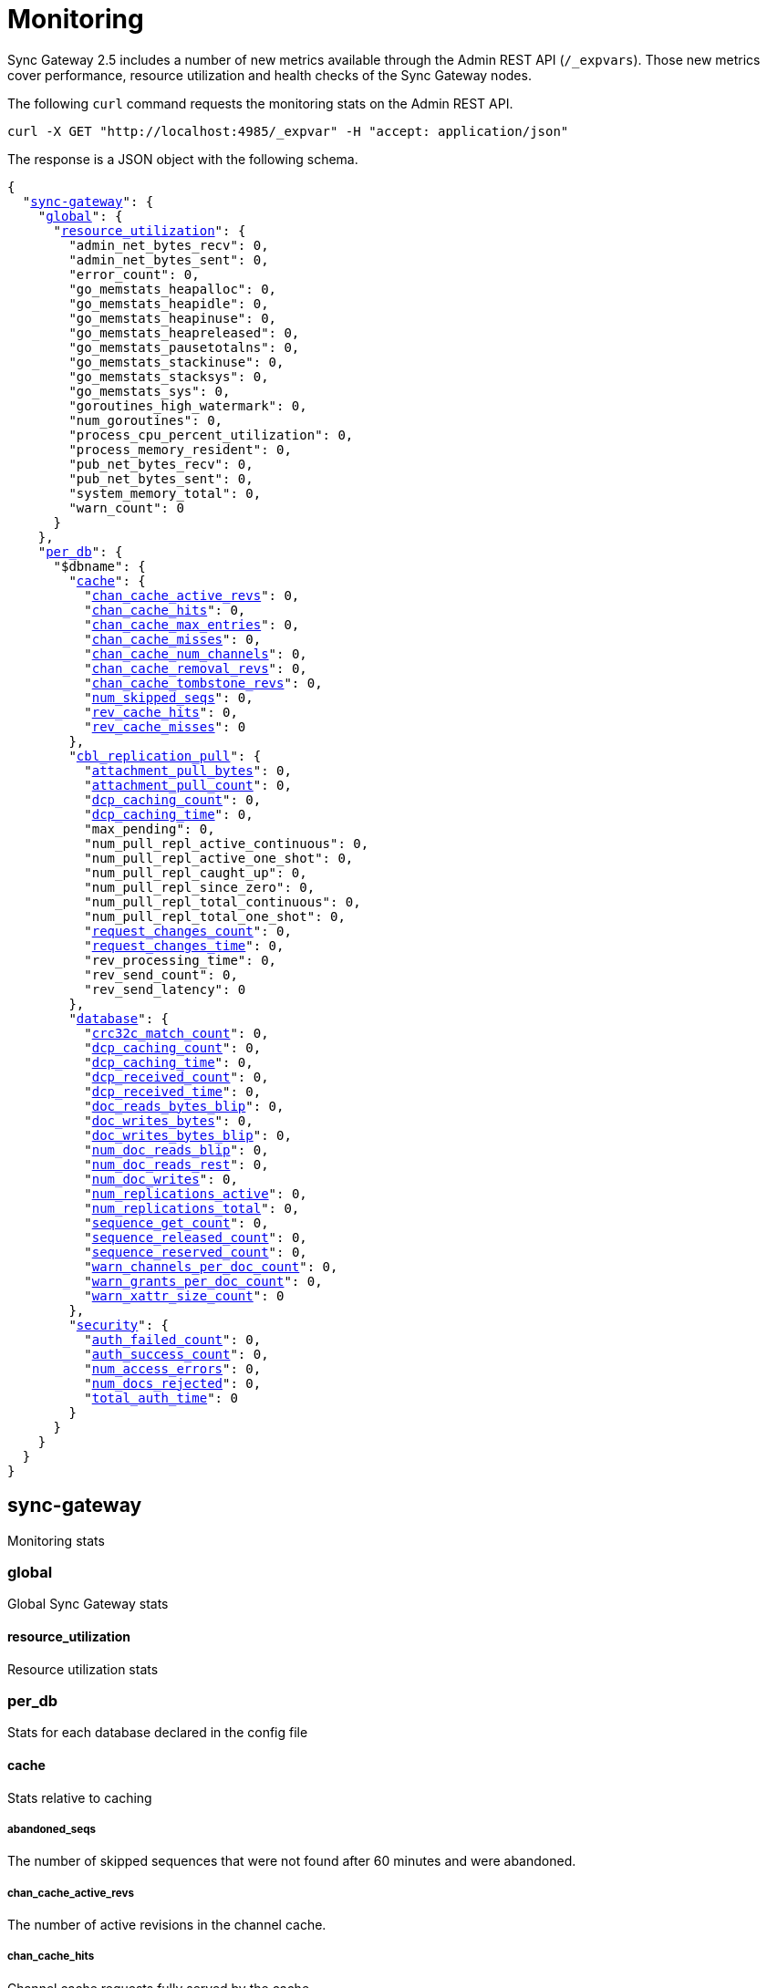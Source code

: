 = Monitoring
:xref-cb-config: xref:sync-gateway:ROOT:stats-monitoring.adoc#

Sync Gateway 2.5 includes a number of new metrics available through the Admin REST API (`/_expvars`).
Those new metrics cover performance, resource utilization and health checks of the Sync Gateway nodes.

The following `curl` command requests the monitoring stats on the Admin REST API.

[source,java]
----
curl -X GET "http://localhost:4985/_expvar" -H "accept: application/json"
----

The response is a JSON object with the following schema.

[source,json,subs="normal"]
----
{
  "{xref-cb-config}sync-gateway[sync-gateway]": {
    "{xref-cb-config}global[global]": {
      "{xref-cb-config}resource_utilization[resource_utilization]": {
        "admin_net_bytes_recv": 0,
        "admin_net_bytes_sent": 0,
        "error_count": 0,
        "go_memstats_heapalloc": 0,
        "go_memstats_heapidle": 0,
        "go_memstats_heapinuse": 0,
        "go_memstats_heapreleased": 0,
        "go_memstats_pausetotalns": 0,
        "go_memstats_stackinuse": 0,
        "go_memstats_stacksys": 0,
        "go_memstats_sys": 0,
        "goroutines_high_watermark": 0,
        "num_goroutines": 0,
        "process_cpu_percent_utilization": 0,
        "process_memory_resident": 0,
        "pub_net_bytes_recv": 0,
        "pub_net_bytes_sent": 0,
        "system_memory_total": 0,
        "warn_count": 0
      }
    },
    "{xref-cb-config}per_db[per_db]": {
      "$dbname": {
        "{xref-cb-config}cache[cache]": {
          "{xref-cb-config}chan_cache_active_revs[chan_cache_active_revs]": 0,
          "{xref-cb-config}chan_cache_hits[chan_cache_hits]": 0,
          "{xref-cb-config}chan_cache_max_entries[chan_cache_max_entries]": 0,
          "{xref-cb-config}chan_cache_misses[chan_cache_misses]": 0,
          "{xref-cb-config}chan_cache_num_channels[chan_cache_num_channels]": 0,
          "{xref-cb-config}chan_cache_removal_revs[chan_cache_removal_revs]": 0,
          "{xref-cb-config}chan_cache_tombstone_revs[chan_cache_tombstone_revs]": 0,
          "{xref-cb-config}num_skipped_seqs[num_skipped_seqs]": 0,
          "{xref-cb-config}rev_cache_hits[rev_cache_hits]": 0,
          "{xref-cb-config}rev_cache_misses[rev_cache_misses]": 0
        },
        "{xref-cb-config}cbl_replication_pull[cbl_replication_pull]": {
          "{xref-cb-config}attachment_pull_bytes[attachment_pull_bytes]": 0,
          "{xref-cb-config}attachment_pull_count[attachment_pull_count]": 0,
          "{xref-cb-config}dcp_caching_count[dcp_caching_count]": 0,
          "{xref-cb-config}dcp_caching_time[dcp_caching_time]": 0,
          "max_pending": 0,
          "num_pull_repl_active_continuous": 0,
          "num_pull_repl_active_one_shot": 0,
          "num_pull_repl_caught_up": 0,
          "num_pull_repl_since_zero": 0,
          "num_pull_repl_total_continuous": 0,
          "num_pull_repl_total_one_shot": 0,
          "{xref-cb-config}request_changes_count[request_changes_count]": 0,
          "{xref-cb-config}request_changes_time[request_changes_time]": 0,
          "rev_processing_time": 0,
          "rev_send_count": 0,
          "rev_send_latency": 0
        },
        "{xref-cb-config}database[database]": {
          "{xref-cb-config}crc32c_match_count[crc32c_match_count]": 0,
          "{xref-cb-config}dcp_caching_count[dcp_caching_count]": 0,
          "{xref-cb-config}dcp_caching_time[dcp_caching_time]": 0,
          "{xref-cb-config}dcp_received_count[dcp_received_count]": 0,
          "{xref-cb-config}dcp_received_time[dcp_received_time]": 0,
          "{xref-cb-config}doc_reads_bytes_blip[doc_reads_bytes_blip]": 0,
          "{xref-cb-config}doc_writes_bytes[doc_writes_bytes]": 0,
          "{xref-cb-config}doc_writes_bytes_blip[doc_writes_bytes_blip]": 0,
          "{xref-cb-config}num_doc_reads_blip[num_doc_reads_blip]": 0,
          "{xref-cb-config}num_doc_reads_rest[num_doc_reads_rest]": 0,
          "{xref-cb-config}num_doc_writes[num_doc_writes]": 0,
          "{xref-cb-config}num_replications_active[num_replications_active]": 0,
          "{xref-cb-config}num_replications_total[num_replications_total]": 0,
          "{xref-cb-config}sequence_get_count[sequence_get_count]": 0,
          "{xref-cb-config}sequence_released_count[sequence_released_count]": 0,
          "{xref-cb-config}sequence_reserved_count[sequence_reserved_count]": 0,
          "{xref-cb-config}warn_channels_per_doc_count[warn_channels_per_doc_count]": 0,
          "{xref-cb-config}warn_grants_per_doc_count[warn_grants_per_doc_count]": 0,
          "{xref-cb-config}warn_xattr_size_count[warn_xattr_size_count]": 0
        },
        "{xref-cb-config}security[security]": {
          "{xref-cb-config}auth_failed_count[auth_failed_count]": 0,
          "{xref-cb-config}auth_success_count[auth_success_count]": 0,
          "{xref-cb-config}num_access_errors[num_access_errors]": 0,
          "{xref-cb-config}num_docs_rejected[num_docs_rejected]": 0,
          "{xref-cb-config}total_auth_time[total_auth_time]": 0
        }
      }
    }
  }
}
----

== sync-gateway

Monitoring stats

=== global

Global Sync Gateway stats

==== resource_utilization

Resource utilization stats

=== per_db

Stats for each database declared in the config file

==== cache

Stats relative to caching

===== abandoned_seqs

The number of skipped sequences that were not found after 60 minutes and were abandoned.

===== chan_cache_active_revs

The number of active revisions in the channel cache.

===== chan_cache_hits

Channel cache requests fully served by the cache.

===== chan_cache_max_entries

Size of the largest channel cache.

Helps with channel cache tuning, and as a hint on cache size variation (when compared to average cache size).

===== chan_cache_misses

Channel cache requests not fully served by the cache.

===== chan_cache_num_channels

Number of channels being cached.

Insight into total number of channels being cached - provides insight into potential max cache size (num channels * max_cache_size), as well as node usage.

===== chan_cache_removal_revs

The number of removal revisions in the channel cache.

Acts as a reminder that removals must be considered when tuning the channel cache size.
Also helps users understand whether they should be tuning tombstone retention policy (metadata purge interval), and running compact.

===== chan_cache_tombstone_revs

The number of tombstone revisions in the channel cache.

Acts as a reminder that tombstones and removals must be considered when tuning the channel cache size.
Also helps users understand whether they should be tuning tombstone retention policy (metadata purge interval), and running compact.

===== num_skipped_seqs

Number of skipped sequences.

Helps with channel cache tuning, and as a hint on cache size variation (when compared to average cache size).

===== rev_cache_hits

Revision cache hits.

===== rev_cache_misses

Revision cache misses.

==== cbl_replication_pull

===== attachment_pull_bytes

Average size of attachments pulled.
This is the pre-compressed size.

===== attachment_pull_count

Number of attachments pulled.

===== dcp_caching_count

This metric can be used to calculate the time between seeing a change on the DCP feed and when it's available in the channel cache.

DCP cache latency = `dcp_caching_time` / `dcp_caching_count`

===== dcp_caching_time

This metric can be used to calculate the time between seeing a change on the DCP feed and when it's available in the channel cache.

DCP cache latency = `dcp_caching_time` / `dcp_caching_count`

===== request_changes_count

This metric can be used to calculate the latency of `_changes` request.

`_changes` request latency = `request_changes_time` / `request_changes_count`

===== request_changes_time

This metric can be used to calculate the latency of `_changes` request.

`_changes` request latency = `request_changes_time` / `request_changes_count`

==== database

Stats relative to the database

===== crc32c_match_count

Count of instances during import when the document cas had changed, but the document body was not changed.

===== dcp_caching_count

Count of DCP mutations added to Sync Gateway's channel cache.  Can be used with dcp_caching_time to monitor cache processing latency.

===== dcp_caching_time

Time between DCP mutation arriving at Sync Gateway and being added to channel cache (aggregate).

===== dcp_received_count

Number of document mutations received by Sync Gateway over DCP.

===== dcp_received_time

Time between document write and document being received by Sync Gateway over DCP.  If the document was written prior to Sync Gateway starting the feed, is measured as the time since the feed was started.  Can be used to monitor DCP feed processing latency.

===== doc_reads_bytes_blip

Total number of bytes read via Couchbase Lite 2.x replication since Sync Gateway startup.

===== doc_writes_bytes

Total number of bytes written as part of document writes since Sync Gateway startup.

===== doc_writes_bytes_blip

Total number of bytes written as part of Couchbase Lite 2.x document writes since Sync Gateway startup.

===== num_doc_reads_blip

Count of the number of documents read via Couchbase Lite 2.x replication since Sync Gateway startup.

===== num_doc_reads_rest

Count of the number of documents read via the REST API since Sync Gateway startup. Includes Couchbase Lite 1.x replication.

===== num_doc_writes

Count of the number of documents written via any means since Sync Gateway startup.

===== num_replications_active

Approximate number of active replications. Only counts continuous pull replications.

===== num_replications_total

Count of the number of replications created since Sync Gateway startup.

===== sequence_get_count

Number of high sequence lookups.

===== sequence_released_count

Number of unused, reserved sequences released by Sync Gateway.

===== sequence_reserved_count

Number of sequences reserved by Sync Gateway.

==== Security

Stats relative to security

===== auth_failed_count

Number of unsuccessful authentications. Useful to monitor the number of authentication errors.

===== auth_success_count

Number of successful authentications. Useful to monitor the number of authenticated requests.

===== num_access_errors

Count of documents rejected by write access functions (requireAccess/requireRole/requireUser).

===== num_docs_rejected

Count of documents rejected by the sync function. Useful to debug sync function issues and identify unexpected incoming documents.

===== total_auth_time

Total time it took to authenticate the last incoming request.
